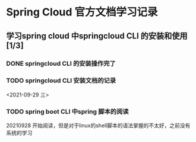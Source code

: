 * Spring Cloud 官方文档学习记录

** 学习spring cloud 中springcloud CLI 的安装和使用[1/3]
*** DONE springcloud CLI 的安装操作完了
*** TODO springcloud CLI 安装文档的记录
    <2021-09-29 三>
*** TODO spring boot CLI 中spring 脚本的阅读
    20210928 开始阅读，但是对于linux的shell脚本的语法掌握的不太好，之前没有系统的学习
   
